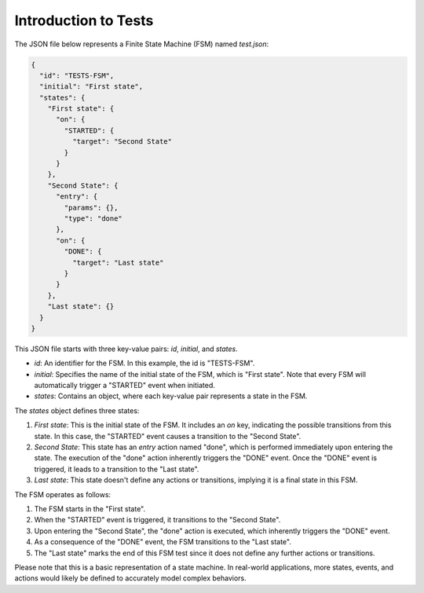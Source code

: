 Introduction to Tests
==============================

The JSON file below represents a Finite State Machine (FSM) named `test.json`:

.. code-block:: json

    {
      "id": "TESTS-FSM",
      "initial": "First state",
      "states": {
        "First state": {
          "on": {
            "STARTED": {
              "target": "Second State"
            }
          }
        },
        "Second State": {
          "entry": {
            "params": {},
            "type": "done"
          },
          "on": {
            "DONE": {
              "target": "Last state"
            }
          }
        },
        "Last state": {}
      }
    }

This JSON file starts with three key-value pairs: `id`, `initial`, and `states`.

- `id`: An identifier for the FSM. In this example, the id is "TESTS-FSM".
- `initial`: Specifies the name of the initial state of the FSM, which is "First state". Note that every FSM will automatically trigger a "STARTED" event when initiated.
- `states`: Contains an object, where each key-value pair represents a state in the FSM.

The `states` object defines three states:

1. `First state`: This is the initial state of the FSM. It includes an `on` key, indicating the possible transitions from this state. In this case, the "STARTED" event causes a transition to the "Second State".

2. `Second State`: This state has an `entry` action named "done", which is performed immediately upon entering the state. The execution of the "done" action inherently triggers the "DONE" event. Once the "DONE" event is triggered, it leads to a transition to the "Last state".

3. `Last state`: This state doesn't define any actions or transitions, implying it is a final state in this FSM.

The FSM operates as follows:

1. The FSM starts in the "First state".
2. When the "STARTED" event is triggered, it transitions to the "Second State".
3. Upon entering the "Second State", the "done" action is executed, which inherently triggers the "DONE" event.
4. As a consequence of the "DONE" event, the FSM transitions to the "Last state".
5. The "Last state" marks the end of this FSM test since it does not define any further actions or transitions.

Please note that this is a basic representation of a state machine. In real-world applications, more states, events, and actions would likely be defined to accurately model complex behaviors.
